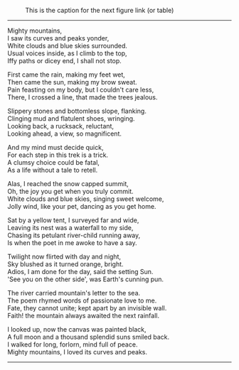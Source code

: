 #+BEGIN_COMMENT
.. title: Mighty Mountains
.. slug: mighty-mountains
.. date: 2020-01-27 01:57:15 UTC+05:30
.. tags: poem
.. category: English
.. link: 
.. description: 
.. type: text
#+END_COMMENT

#+OPTIONS: \n:t

#+CAPTION: This is the caption for the next figure link (or table)
#+NAME:   fig:SED-HR4049
[[img-url:/galleries/dhanteras.JPG]]


--------------------------------------------------

Mighty mountains,
I saw its curves and peaks yonder,
White clouds and blue skies surrounded.
Usual voices inside, as I climb to the top,
Iffy paths or dicey end, I shall not stop.

First came the rain, making my feet wet,
Then came the sun, making my brow sweat.
Pain feasting on my body, but I couldn't care less,
There, I crossed a line, that made the trees jealous.

Slippery stones and bottomless slope, flanking.
Clinging mud and flatulent shoes, wringing.
Looking back, a rucksack, reluctant,
Looking ahead, a view, so magnificent.

And my mind must decide quick,
For each step in this trek is a trick.
A clumsy choice could be fatal,
As a life without a tale to retell.

Alas, I reached the snow capped summit,
Oh, the joy you get when you truly commit.
White clouds and blue skies, singing sweet welcome,
Jolly wind, like your pet, dancing as you get home.

Sat by a yellow tent, I surveyed far and wide,
Leaving its nest was a waterfall to my side,
Chasing its petulant river-child running away,
Is when the poet in me awoke to have a say.

Twilight now flirted with day and night,
Sky blushed as it turned orange, bright.
Adios, I am done for the day, said the setting Sun.
'See you on the other side', was Earth's cunning pun.

The river carried mountain's letter to the sea.
The poem rhymed words of passionate love to me.
Fate, they cannot unite; kept apart by an invisible wall.
Faith! the mountain always awaited the next rainfall.

I looked up, now the canvas was painted black,
A full moon and a thousand splendid suns smiled back.
I walked for long, forlorn, mind full of peace.
Mighty mountains, I loved its curves and peaks.

--------------------------------------------------
